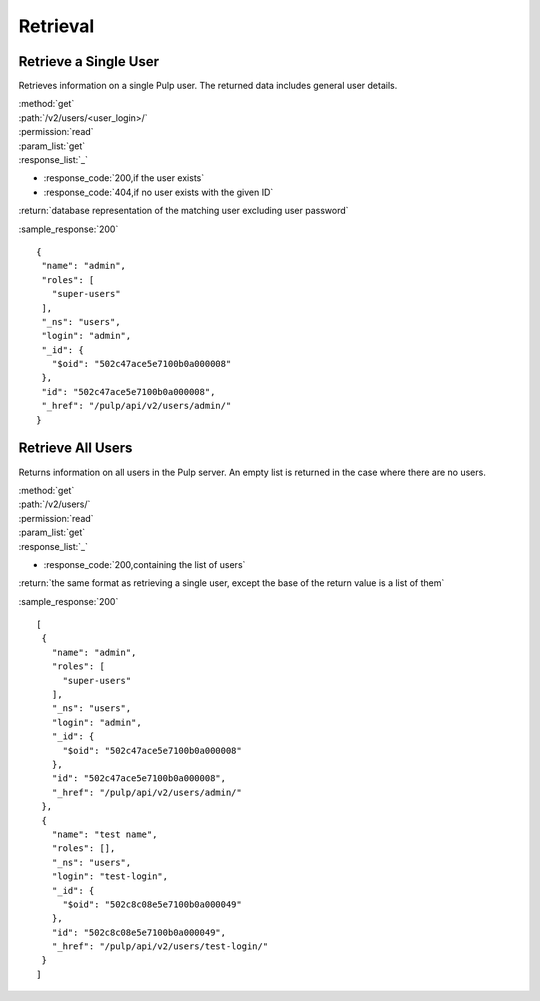 Retrieval
=========

Retrieve a Single User
--------------------------

Retrieves information on a single Pulp user. The returned data includes
general user details.

| :method:`get`
| :path:`/v2/users/<user_login>/`
| :permission:`read`
| :param_list:`get`

| :response_list:`_`

* :response_code:`200,if the user exists`
* :response_code:`404,if no user exists with the given ID`

| :return:`database representation of the matching user excluding user password`

:sample_response:`200` ::

 {
  "name": "admin", 
  "roles": [
    "super-users"
  ], 
  "_ns": "users", 
  "login": "admin", 
  "_id": {
    "$oid": "502c47ace5e7100b0a000008"
  }, 
  "id": "502c47ace5e7100b0a000008", 
  "_href": "/pulp/api/v2/users/admin/"
 } 



Retrieve All Users
----------------------

Returns information on all users in the Pulp server. An empty list is returned in the case
where there are no users.

| :method:`get`
| :path:`/v2/users/`
| :permission:`read`
| :param_list:`get`

| :response_list:`_`

* :response_code:`200,containing the list of users`

| :return:`the same format as retrieving a single user, except the base of the return value is a list of them`

:sample_response:`200` ::

 [
  {
    "name": "admin", 
    "roles": [
      "super-users"
    ], 
    "_ns": "users", 
    "login": "admin", 
    "_id": {
      "$oid": "502c47ace5e7100b0a000008"
    }, 
    "id": "502c47ace5e7100b0a000008", 
    "_href": "/pulp/api/v2/users/admin/"
  }, 
  {
    "name": "test name", 
    "roles": [], 
    "_ns": "users", 
    "login": "test-login", 
    "_id": {
      "$oid": "502c8c08e5e7100b0a000049"
    }, 
    "id": "502c8c08e5e7100b0a000049", 
    "_href": "/pulp/api/v2/users/test-login/"
  }
 ]

